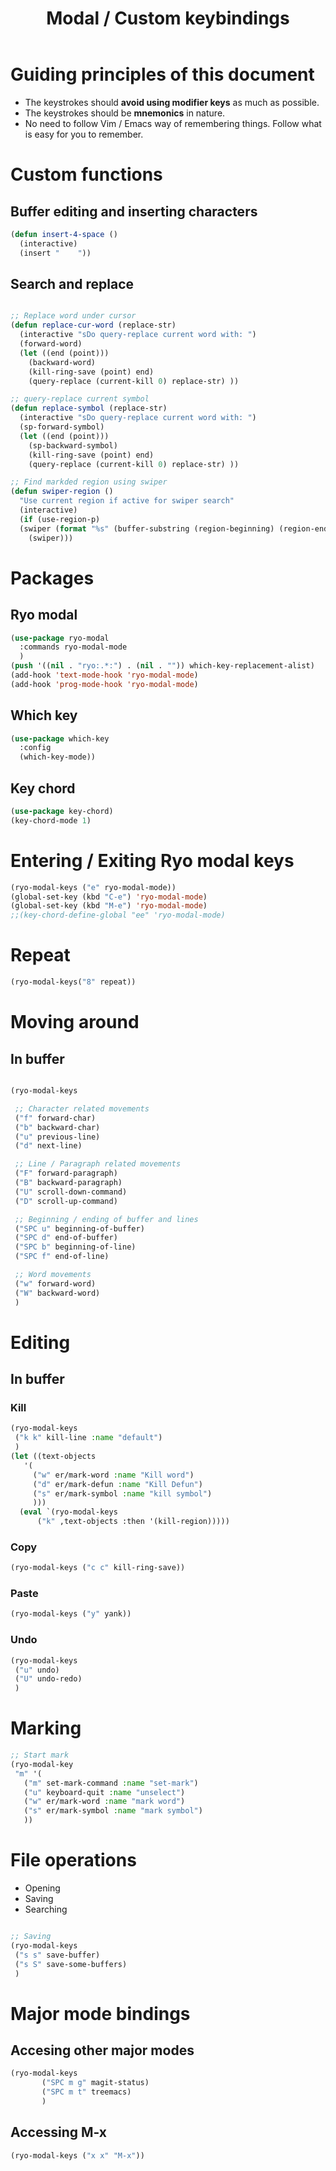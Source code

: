 #+Title: Modal / Custom keybindings  
* Guiding principles of this document

- The keystrokes should **avoid using modifier keys** as much as possible.
- The keystrokes should be **mnemonics** in nature.
- No need to follow Vim / Emacs way of remembering things. Follow what
  is easy for you to remember.
  
* Custom functions

** Buffer editing and inserting characters

#+begin_src emacs-lisp
  (defun insert-4-space ()
    (interactive)
    (insert "    "))
#+end_src

** Search and replace

#+begin_src emacs-lisp

  ;; Replace word under cursor
  (defun replace-cur-word (replace-str)
    (interactive "sDo query-replace current word with: ")
    (forward-word)
    (let ((end (point)))
      (backward-word)
      (kill-ring-save (point) end)
      (query-replace (current-kill 0) replace-str) ))

  ;; query-replace current symbol
  (defun replace-symbol (replace-str)
    (interactive "sDo query-replace current word with: ")
    (sp-forward-symbol)
    (let ((end (point)))
      (sp-backward-symbol)
      (kill-ring-save (point) end)
      (query-replace (current-kill 0) replace-str) ))

  ;; Find markded region using swiper
  (defun swiper-region ()
    "Use current region if active for swiper search"
    (interactive)
    (if (use-region-p)
	(swiper (format "%s" (buffer-substring (region-beginning) (region-end))))
      (swiper)))
    #+end_src

* Packages

** Ryo modal

#+begin_src emacs-lisp
  (use-package ryo-modal
    :commands ryo-modal-mode
    )
  (push '((nil . "ryo:.*:") . (nil . "")) which-key-replacement-alist)
  (add-hook 'text-mode-hook 'ryo-modal-mode)
  (add-hook 'prog-mode-hook 'ryo-modal-mode)
#+end_src

** Which key

#+begin_src emacs-lisp
  (use-package which-key
    :config
    (which-key-mode))
#+end_src

** Key chord

#+begin_src emacs-lisp
  (use-package key-chord)
  (key-chord-mode 1)
#+end_src
* Entering / Exiting Ryo modal keys

#+begin_src emacs-lisp
  (ryo-modal-keys ("e" ryo-modal-mode))
  (global-set-key (kbd "C-e") 'ryo-modal-mode)
  (global-set-key (kbd "M-e") 'ryo-modal-mode)
  ;;(key-chord-define-global "ee" 'ryo-modal-mode)

#+end_src

* Repeat

#+begin_src emacs-lisp
  (ryo-modal-keys("8" repeat))
#+end_src

* Moving around
** In buffer

#+begin_src emacs-lisp

  (ryo-modal-keys

   ;; Character related movements
   ("f" forward-char)
   ("b" backward-char)
   ("u" previous-line)
   ("d" next-line)

   ;; Line / Paragraph related movements
   ("F" forward-paragraph)
   ("B" backward-paragraph)
   ("U" scroll-down-command)
   ("D" scroll-up-command)

   ;; Beginning / ending of buffer and lines
   ("SPC u" beginning-of-buffer)
   ("SPC d" end-of-buffer)
   ("SPC b" beginning-of-line)
   ("SPC f" end-of-line)

   ;; Word movements
   ("w" forward-word)
   ("W" backward-word)
   )

#+end_src
* Editing

** In buffer

*** Kill

#+begin_src emacs-lisp
  (ryo-modal-keys
   ("k k" kill-line :name "default")
   )
  (let ((text-objects
	 '(
	   ("w" er/mark-word :name "Kill word")
	   ("d" er/mark-defun :name "Kill Defun")
	   ("s" er/mark-symbol :name "kill symbol")
	   )))
    (eval `(ryo-modal-keys
	    ("k" ,text-objects :then '(kill-region)))))
#+end_src

*** Copy

#+begin_src emacs-lisp
  (ryo-modal-keys ("c c" kill-ring-save))
#+end_src

*** Paste

#+begin_src emacs-lisp
  (ryo-modal-keys ("y" yank))
#+end_src

*** Undo
#+begin_src emacs-lisp
  (ryo-modal-keys
   ("u" undo)
   ("U" undo-redo)
   )
#+end_src
* Marking

#+begin_src emacs-lisp
  ;; Start mark
  (ryo-modal-key
   "m" '(
	 ("m" set-mark-command :name "set-mark")
	 ("u" keyboard-quit :name "unselect")
	 ("w" er/mark-word :name "mark word")
	 ("s" er/mark-symbol :name "mark symbol")
	 ))

#+end_src

* File operations

- Opening
- Saving
- Searching

#+begin_src emacs-lisp

  ;; Saving
  (ryo-modal-keys
   ("s s" save-buffer)
   ("s S" save-some-buffers)
   )
#+end_src

* Major mode bindings

** Accesing other major modes

#+begin_src emacs-lisp
  (ryo-modal-keys
	     ("SPC m g" magit-status)
	     ("SPC m t" treemacs)
	     )
#+end_src

** Accessing M-x

#+begin_src emacs-lisp
  (ryo-modal-keys ("x x" "M-x"))
#+end_src
